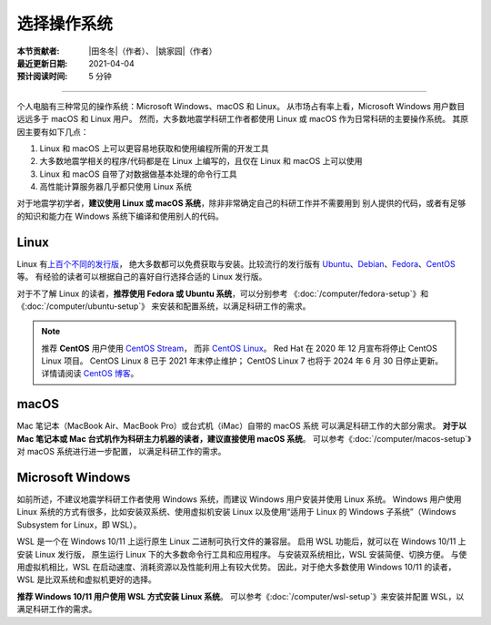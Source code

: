 选择操作系统
============

:本节贡献者: |田冬冬|\（作者）、
             |姚家园|\（作者）
:最近更新日期: 2021-04-04
:预计阅读时间: 5 分钟

----

个人电脑有三种常见的操作系统：Microsoft Windows、macOS 和 Linux。
从市场占有率上看，Microsoft Windows 用户数目远远多于 macOS 和 Linux 用户。
然而，大多数地震学科研工作者都使用 Linux 或 macOS 作为日常科研的主要操作系统。
其原因主要有如下几点：

1. Linux 和 macOS 上可以更容易地获取和使用编程所需的开发工具
2. 大多数地震学相关的程序/代码都是在 Linux 上编写的，且仅在 Linux 和 macOS 上可以使用
3. Linux 和 macOS 自带了对数据做基本处理的命令行工具
4. 高性能计算服务器几乎都只使用 Linux 系统

对于地震学初学者，**建议使用 Linux 或 macOS 系统**，除非非常确定自己的科研工作并不需要用到
别人提供的代码，或者有足够的知识和能力在 Windows 系统下编译和使用别人的代码。

Linux
-----

Linux 有\ `上百个不同的发行版 <https://distrowatch.com/>`__，
绝大多数都可以免费获取与安装。比较流行的发行版有
`Ubuntu <https://ubuntu.com/>`__、\
`Debian <https://www.debian.org/>`__、\
`Fedora <https://getfedora.org/>`__、\
`CentOS <https://www.centos.org/>`__ 等。
有经验的读者可以根据自己的喜好自行选择合适的 Linux 发行版。

对于不了解 Linux 的读者，**推荐使用 Fedora 或 Ubuntu 系统**，可以分别参考
《:doc:`/computer/fedora-setup`》和《:doc:`/computer/ubuntu-setup`》
来安装和配置系统，以满足科研工作的需求。

.. note::

   推荐 **CentOS** 用户使用 `CentOS Stream <https://www.centos.org/centos-stream/>`__，
   而非 `CentOS Linux <https://www.centos.org/centos-linux/>`__。
   Red Hat 在 2020 年 12 月宣布将停止 CentOS Linux 项目。
   CentOS Linux 8 已于 2021 年末停止维护；
   CentOS Linux 7 也将于 2024 年 6 月 30 日停止更新。
   详情请阅读 `CentOS 博客 <https://blog.centos.org/2020/12/future-is-centos-stream/>`__。

macOS
-----

Mac 笔记本（MacBook Air、MacBook Pro）或台式机（iMac）自带的 macOS 系统
可以满足科研工作的大部分需求。
**对于以 Mac 笔记本或 Mac 台式机作为科研主力机器的读者，建议直接使用 macOS 系统**。
可以参考《:doc:`/computer/macos-setup`》对 macOS 系统进行进一步配置，
以满足科研工作的需求。

Microsoft Windows
-----------------

如前所述，不建议地震学科研工作者使用 Windows 系统，而建议 Windows 用户安装并使用 Linux 系统。
Windows 用户使用 Linux 系统的方式有很多，比如安装双系统、使用虚拟机安装 Linux
以及使用“适用于 Linux 的 Windows 子系统”（Windows Subsystem for Linux，即 WSL）。

WSL 是一个在 Windows 10/11 上运行原生 Linux 二进制可执行文件的兼容层。
启用 WSL 功能后，就可以在 Windows 10/11 上安装 Linux 发行版，
原生运行 Linux 下的大多数命令行工具和应用程序。
与安装双系统相比，WSL 安装简便、切换方便。
与使用虚拟机相比，WSL 在启动速度、消耗资源以及性能利用上有较大优势。
因此，对于绝大多数使用 Windows 10/11 的读者，WSL 是比双系统和虚拟机更好的选择。

**推荐 Windows 10/11 用户使用 WSL 方式安装 Linux 系统**。
可以参考《:doc:`/computer/wsl-setup`》来安装并配置 WSL，以满足科研工作的需求。
